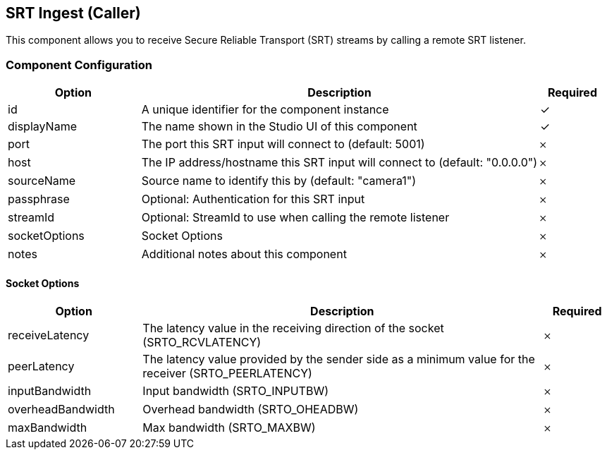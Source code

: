 == SRT Ingest (Caller)
This component allows you to receive Secure Reliable Transport (SRT) streams by calling a remote SRT listener.

=== Component Configuration
[cols="2,6,^1",options="header"]
|===
| Option | Description | Required
| id | A unique identifier for the component instance | ✓
| displayName | The name shown in the Studio UI of this component | ✓
| port | The port this SRT input will connect to (default: 5001) |  𐄂
| host | The IP address&#x2F;hostname this SRT input will connect to (default: &quot;0.0.0.0&quot;) |  𐄂
| sourceName | Source name to identify this by (default: &quot;camera1&quot;) |  𐄂
| passphrase | Optional: Authentication for this SRT input |  𐄂
| streamId | Optional: StreamId to use when calling the remote listener |  𐄂
| socketOptions | Socket Options |  𐄂
| notes | Additional notes about this component |  𐄂
|===


==== Socket Options
[cols="2,6,^1",options="header"]
|===
| Option | Description | Required
| receiveLatency | The latency value in the receiving direction of the socket (SRTO_RCVLATENCY) |  𐄂
| peerLatency | The latency value provided by the sender side as a minimum value for the receiver (SRTO_PEERLATENCY) |  𐄂
| inputBandwidth | Input bandwidth (SRTO_INPUTBW) |  𐄂
| overheadBandwidth | Overhead bandwidth (SRTO_OHEADBW) |  𐄂
| maxBandwidth | Max bandwidth (SRTO_MAXBW) |  𐄂
|===

